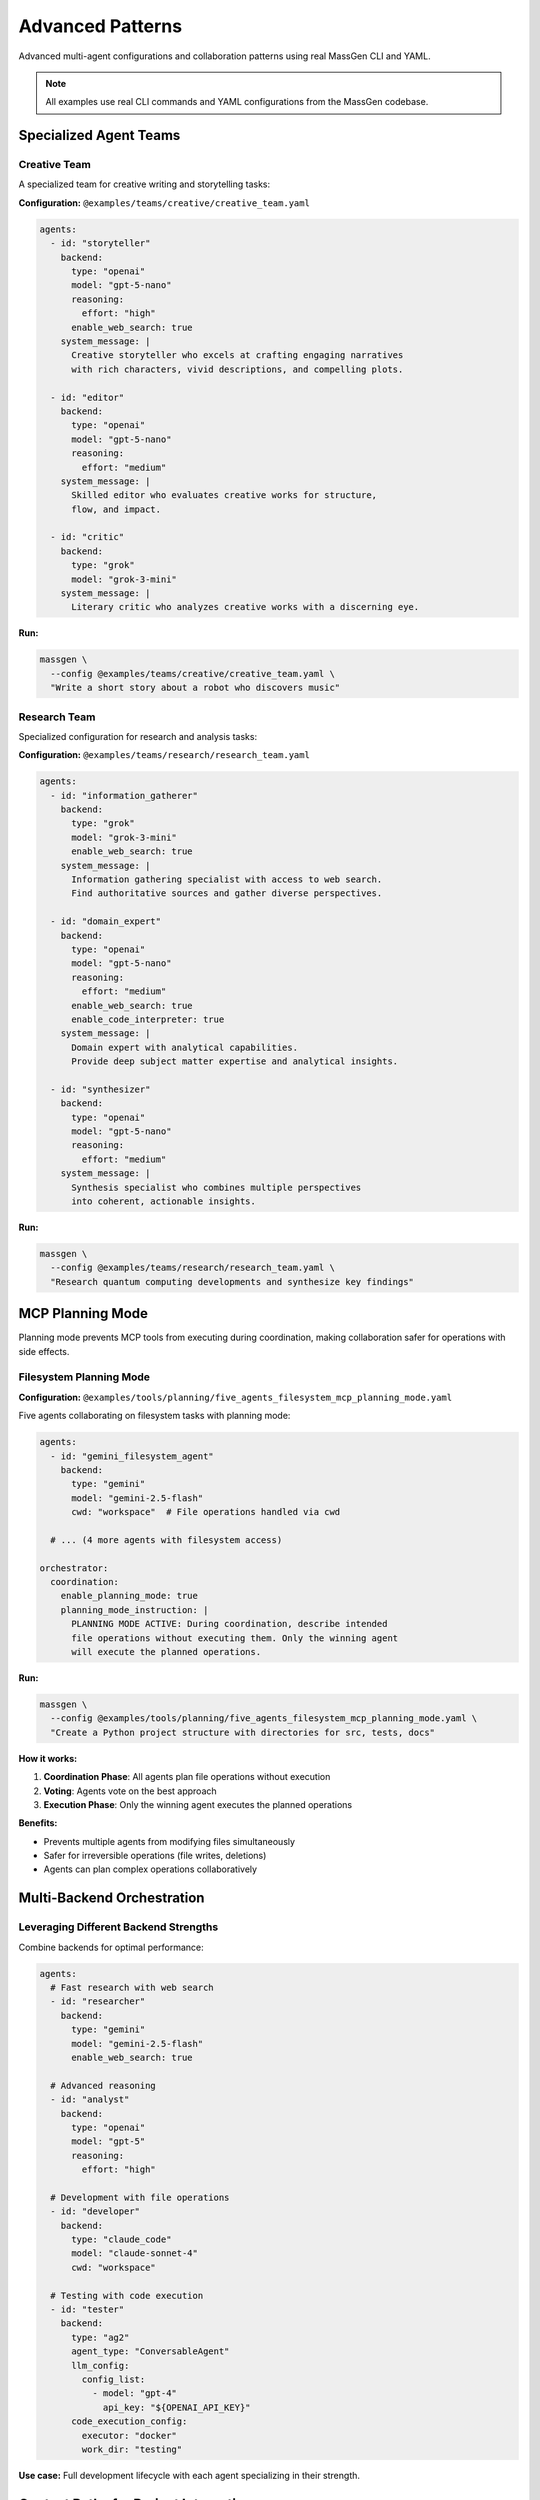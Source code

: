 Advanced Patterns
=================

Advanced multi-agent configurations and collaboration patterns using real MassGen CLI and YAML.

.. note::

   All examples use real CLI commands and YAML configurations from the MassGen codebase.

Specialized Agent Teams
-----------------------

Creative Team
~~~~~~~~~~~~~

A specialized team for creative writing and storytelling tasks:

**Configuration:** ``@examples/teams/creative/creative_team.yaml``

.. code-block:: yaml

   agents:
     - id: "storyteller"
       backend:
         type: "openai"
         model: "gpt-5-nano"
         reasoning:
           effort: "high"
         enable_web_search: true
       system_message: |
         Creative storyteller who excels at crafting engaging narratives
         with rich characters, vivid descriptions, and compelling plots.

     - id: "editor"
       backend:
         type: "openai"
         model: "gpt-5-nano"
         reasoning:
           effort: "medium"
       system_message: |
         Skilled editor who evaluates creative works for structure,
         flow, and impact.

     - id: "critic"
       backend:
         type: "grok"
         model: "grok-3-mini"
       system_message: |
         Literary critic who analyzes creative works with a discerning eye.

**Run:**

.. code-block:: bash

   massgen \
     --config @examples/teams/creative/creative_team.yaml \
     "Write a short story about a robot who discovers music"

Research Team
~~~~~~~~~~~~~

Specialized configuration for research and analysis tasks:

**Configuration:** ``@examples/teams/research/research_team.yaml``

.. code-block:: yaml

   agents:
     - id: "information_gatherer"
       backend:
         type: "grok"
         model: "grok-3-mini"
         enable_web_search: true
       system_message: |
         Information gathering specialist with access to web search.
         Find authoritative sources and gather diverse perspectives.

     - id: "domain_expert"
       backend:
         type: "openai"
         model: "gpt-5-nano"
         reasoning:
           effort: "medium"
         enable_web_search: true
         enable_code_interpreter: true
       system_message: |
         Domain expert with analytical capabilities.
         Provide deep subject matter expertise and analytical insights.

     - id: "synthesizer"
       backend:
         type: "openai"
         model: "gpt-5-nano"
         reasoning:
           effort: "medium"
       system_message: |
         Synthesis specialist who combines multiple perspectives
         into coherent, actionable insights.

**Run:**

.. code-block:: bash

   massgen \
     --config @examples/teams/research/research_team.yaml \
     "Research quantum computing developments and synthesize key findings"

MCP Planning Mode
-----------------

Planning mode prevents MCP tools from executing during coordination, making collaboration safer for operations with side effects.

Filesystem Planning Mode
~~~~~~~~~~~~~~~~~~~~~~~~

**Configuration:** ``@examples/tools/planning/five_agents_filesystem_mcp_planning_mode.yaml``

Five agents collaborating on filesystem tasks with planning mode:

.. code-block:: yaml

   agents:
     - id: "gemini_filesystem_agent"
       backend:
         type: "gemini"
         model: "gemini-2.5-flash"
         cwd: "workspace"  # File operations handled via cwd

     # ... (4 more agents with filesystem access)

   orchestrator:
     coordination:
       enable_planning_mode: true
       planning_mode_instruction: |
         PLANNING MODE ACTIVE: During coordination, describe intended
         file operations without executing them. Only the winning agent
         will execute the planned operations.

**Run:**

.. code-block:: bash

   massgen \
     --config @examples/tools/planning/five_agents_filesystem_mcp_planning_mode.yaml \
     "Create a Python project structure with directories for src, tests, docs"

**How it works:**

1. **Coordination Phase**: All agents plan file operations without execution
2. **Voting**: Agents vote on the best approach
3. **Execution Phase**: Only the winning agent executes the planned operations

**Benefits:**

* Prevents multiple agents from modifying files simultaneously
* Safer for irreversible operations (file writes, deletions)
* Agents can plan complex operations collaboratively

Multi-Backend Orchestration
----------------------------

Leveraging Different Backend Strengths
~~~~~~~~~~~~~~~~~~~~~~~~~~~~~~~~~~~~~~~

Combine backends for optimal performance:

.. code-block:: yaml

   agents:
     # Fast research with web search
     - id: "researcher"
       backend:
         type: "gemini"
         model: "gemini-2.5-flash"
         enable_web_search: true

     # Advanced reasoning
     - id: "analyst"
       backend:
         type: "openai"
         model: "gpt-5"
         reasoning:
           effort: "high"

     # Development with file operations
     - id: "developer"
       backend:
         type: "claude_code"
         model: "claude-sonnet-4"
         cwd: "workspace"

     # Testing with code execution
     - id: "tester"
       backend:
         type: "ag2"
         agent_type: "ConversableAgent"
         llm_config:
           config_list:
             - model: "gpt-4"
               api_key: "${OPENAI_API_KEY}"
         code_execution_config:
           executor: "docker"
           work_dir: "testing"

**Use case:** Full development lifecycle with each agent specializing in their strength.

Context Paths for Project Integration
--------------------------------------

Multi-Agent Project Collaboration
~~~~~~~~~~~~~~~~~~~~~~~~~~~~~~~~~~

Agents working on real codebases with granular permissions:

.. code-block:: yaml

   agents:
     - id: "code_analyzer"
       backend:
         type: "gemini"
         model: "gemini-2.5-flash"
         cwd: "analysis_workspace"

     - id: "implementer"
       backend:
         type: "claude_code"
         model: "claude-sonnet-4"
         cwd: "implementation_workspace"

   orchestrator:
     context_paths:
       # Read access to source code
       - path: "/absolute/path/to/project/src"
         permission: "read"

       # Write access to tests
       - path: "/absolute/path/to/project/tests"
         permission: "write"

       # Write access for documentation
       - path: "/absolute/path/to/project/docs"
         permission: "write"

**Run:**

.. code-block:: bash

   massgen \
     --config your-project-config.yaml \
     "Analyze the codebase and add comprehensive tests"

**Safety features:**

* **During coordination**: All agents have read-only access
* **Final agent**: Gets configured permission (read or write)
* **Read-before-delete**: Agents must read files before deleting them

See :doc:`../user_guide/project_integration` for complete documentation.

Multi-Turn Workflows
--------------------

Interactive Development Session
~~~~~~~~~~~~~~~~~~~~~~~~~~~~~~~~

Build projects incrementally with maintained context:

.. code-block:: bash

   # Start interactive session with file operations
   massgen \
     --config @examples/tools/filesystem/claude_code_single.yaml

**Example session:**

.. code-block:: text

   You: Create a Flask API for user management
   [Agents create basic API structure]

   You: Add authentication with JWT tokens
   [Agents add auth using context of existing structure]

   You: Add database models for user profiles
   [Agents integrate database with existing auth]

   You: Write integration tests
   [Agents create tests covering all features]

   You: /quit

Each turn builds on previous work, maintaining full project context.

Advanced MCP Integration
-------------------------

Multi-Server MCP Configuration
~~~~~~~~~~~~~~~~~~~~~~~~~~~~~~~

Combine multiple external tools:

.. code-block:: yaml

   agents:
     - id: "multi_tool_agent"
       backend:
         type: "gemini"
         model: "gemini-2.5-flash"
         mcp_servers:
           # Web search
           - name: "search"
             type: "stdio"
             command: "npx"
             args: ["-y", "@modelcontextprotocol/server-brave-search"]
             env:
               BRAVE_API_KEY: "${BRAVE_API_KEY}"

           # Weather information
           - name: "weather"
             type: "stdio"
             command: "npx"
             args: ["-y", "@fak111/weather-mcp"]

           # Custom HTTP API
           - name: "custom_api"
             type: "streamable-http"
             url: "http://localhost:8080/mcp/sse"

         # Tool filtering
         allowed_tools:
           - "mcp__search__brave_web_search"
           - "mcp__weather__get_forecast"
           - "mcp__custom_api__query_data"

**Run:**

.. code-block:: bash

   massgen \
     --config @examples/tools/mcp/multimcp_gemini.yaml \
     "Find hotels in Paris, check the weather, and save recommendations"

AG2 Framework Integration
--------------------------

Hybrid MassGen + AG2 Configuration
~~~~~~~~~~~~~~~~~~~~~~~~~~~~~~~~~~~

Combine MassGen orchestration with AG2 code execution:

.. code-block:: yaml

   agents:
     # Native MassGen agent with web search
     - id: "researcher"
       backend:
         type: "gemini"
         model: "gemini-2.5-flash"
         enable_web_search: true

     # AG2 agent with Docker code execution
     - id: "ag2_coder"
       backend:
         type: "ag2"
         agent_type: "ConversableAgent"
         llm_config:
           config_list:
             - model: "gpt-4"
               api_key: "${OPENAI_API_KEY}"
         code_execution_config:
           executor: "docker"
           work_dir: "coding"
           timeout: 120

**Run:**

.. code-block:: bash

   massgen \
     --config @examples/ag2/ag2_coder_case_study.yaml \
     "Build a data analysis pipeline with visualizations"

See :doc:`../user_guide/ag2_integration` for complete AG2 documentation.

Performance Optimization Patterns
----------------------------------

Cost-Effective Multi-Agent Setup
~~~~~~~~~~~~~~~~~~~~~~~~~~~~~~~~~

Optimize costs while maintaining quality:

.. code-block:: yaml

   agents:
     # Fast, cost-effective research
     - id: "researcher"
       backend:
         type: "gemini"
         model: "gemini-2.5-flash"  # Very cost-effective
         enable_web_search: true

     # Affordable reasoning
     - id: "analyst"
       backend:
         type: "openai"
         model: "gpt-5-nano"  # Low-cost GPT-5 tier
         reasoning:
           effort: "medium"

     # Budget-friendly alternative perspectives
     - id: "critic"
       backend:
         type: "grok"
         model: "grok-3-mini"  # Affordable Grok tier

   orchestrator:
     max_rounds: 3  # Limit coordination rounds
     voting_config:
       threshold: 0.6  # Lower threshold for faster consensus

**Strategies:**

* Use flash/mini/nano models for most agents
* Reserve premium models for critical tasks
* Limit coordination rounds
* Set appropriate max_tokens
* Use local models (LM Studio) for development

Resource-Limited Configuration
~~~~~~~~~~~~~~~~~~~~~~~~~~~~~~~

For development or resource-constrained environments:

.. code-block:: yaml

   agents:
     - id: "local_agent"
       backend:
         type: "lmstudio"
         model: "lmstudio-community/Meta-Llama-3.1-8B-Instruct-GGUF"
         port: 1234
         max_tokens: 2048

   orchestrator:
     max_rounds: 2
     timeout: 120

**Benefits:**

* Zero API costs
* Full privacy (local inference)
* No rate limits
* Great for testing configurations

Configuration Best Practices
-----------------------------

1. **Start Simple**

   * Test single agent configurations first
   * Add complexity incrementally
   * Verify each feature works before combining

2. **Match Backends to Tasks**

   * Gemini Flash: Fast research, cost-effective
   * GPT-5: Advanced reasoning, complex analysis
   * Claude Code: Development, file operations
   * Grok: Real-time information, alternative perspectives

3. **Use Planning Mode for Safety**

   * Enable for file operations
   * Use for external API calls
   * Prevent irreversible actions during coordination

4. **Organize Configurations**

   * Group by use case (research, creative, development)
   * Use descriptive agent IDs
   * Add comments explaining agent roles
   * Store in version control

5. **Test Incrementally**

   * Use ``--debug`` for troubleshooting
   * Test with simple questions first
   * Verify tool access works
   * Check logs for errors

Configuration Examples Repository
----------------------------------

All example configurations are in ``@examples/``:

**By Feature:**

* ``basic/`` - Single and multi-agent setups
* ``tools/`` - MCP, filesystem, web search, code execution
* ``teams/`` - Specialized agent teams
* ``ag2/`` - AG2 framework integration
* ``providers/`` - Provider-specific examples

**By Use Case:**

* Research and analysis
* Creative writing
* Software development
* Data analysis
* Project management

See the `Configuration Guide <https://github.com/Leezekun/MassGen/blob/main/@examples/README.md>`_ for the complete catalog.

Next Steps
----------

* :doc:`case_studies` - Real-world case studies with session logs
* :doc:`basic_examples` - Fundamental usage examples
* :doc:`../user_guide/mcp_integration` - MCP integration guide
* :doc:`../user_guide/file_operations` - File operations guide
* :doc:`../user_guide/multi_turn_mode` - Interactive mode guide
* :doc:`../reference/yaml_schema` - Complete YAML reference

Troubleshooting
---------------

**Configuration not loading:**

.. code-block:: bash

   # Verify YAML syntax
   python -c "import yaml; yaml.safe_load(open('your-config.yaml'))"

**Agents not collaborating:**

Check orchestrator configuration:

.. code-block:: yaml

   orchestrator:
     max_rounds: 5  # Allow enough rounds for convergence
     voting_config:
       threshold: 0.6  # Not too high (prevents consensus)

**MCP tools not working:**

Verify MCP server installation:

.. code-block:: bash

   # Test MCP server (example with weather)
   npx -y @modelcontextprotocol/server-weather

**Planning mode not activating:**

Ensure coordination config is present:

.. code-block:: yaml

   orchestrator:
     coordination:
       enable_planning_mode: true  # Must be under 'coordination'
